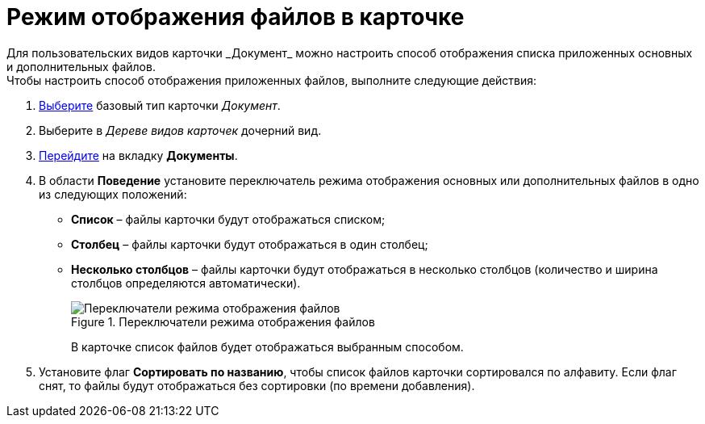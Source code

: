 = Режим отображения файлов в карточке
Для пользовательских видов карточки _Документ_ можно настроить способ отображения списка приложенных основных и дополнительных файлов.

.Чтобы настроить способ отображения приложенных файлов, выполните следующие действия:
. xref:cSub_Work_SelectCardType.adoc[Выберите] базовый тип карточки _Документ_.
. Выберите в _Дереве видов карточек_ дочерний вид.
. xref:cSub_Interface_Document.adoc[Перейдите] на вкладку *Документы*.
. В области *Поведение* установите переключатель режима отображения основных или дополнительных файлов в одно из следующих положений:
* *Список* – файлы карточки будут отображаться списком;
* *Столбец* – файлы карточки будут отображаться в один столбец;
* *Несколько столбцов* – файлы карточки будут отображаться в несколько столбцов (количество и ширина столбцов определяются автоматически).
+
.Переключатели режима отображения файлов
image::Document_filedisplaymode.png[Переключатели режима отображения файлов]
+
В карточке список файлов будет отображаться выбранным способом.
+
. Установите флаг *Сортировать по названию*, чтобы список файлов карточки сортировался по алфавиту. Если флаг снят, то файлы будут отображаться без сортировки (по времени добавления).
